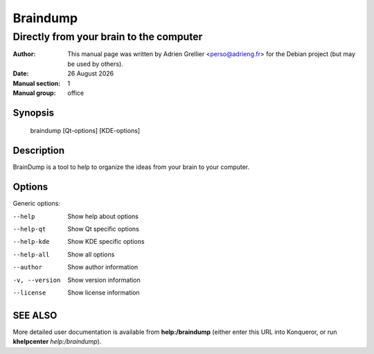 =========
Braindump 
=========

-----------------------------------------
Directly from your brain to the computer
-----------------------------------------

:Author: This manual page was written by Adrien Grellier <perso@adrieng.fr> for the Debian project (but may be used by others).
:Date: |date|
:Manual section: 1
:Manual group: office


Synopsis
========

  braindump [Qt-options] [KDE-options]

Description
===========

BrainDump is a tool to help to organize the ideas from your brain to your computer.

Options
=======

Generic options:

--help                    Show help about options
--help-qt                 Show Qt specific options
--help-kde                Show KDE specific options
--help-all                Show all options
--author                  Show author information
-v, --version             Show version information
--license                 Show license information


SEE ALSO
=========

More detailed user documentation is available from **help:/braindump** (either enter this URL into Konqueror, or run **khelpcenter** *help:/braindump*).


.. |date| date:: %y %B %Y

